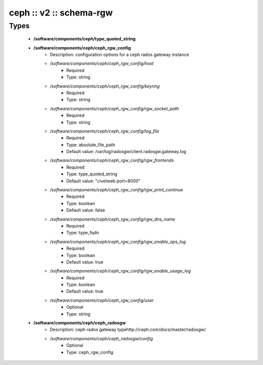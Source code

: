 ########################
ceph :: v2 :: schema-rgw
########################

Types
-----

 - **/software/components/ceph/type_quoted_string**
 - **/software/components/ceph/ceph_rgw_config**
    - Description: configuration options for a ceph rados gateway instance
    - */software/components/ceph/ceph_rgw_config/host*
        - Required
        - Type: string
    - */software/components/ceph/ceph_rgw_config/keyring*
        - Required
        - Type: string
    - */software/components/ceph/ceph_rgw_config/rgw_socket_path*
        - Required
        - Type: string
    - */software/components/ceph/ceph_rgw_config/log_file*
        - Required
        - Type: absolute_file_path
        - Default value: /var/log/radosgw/client.radosgw.gateway.log
    - */software/components/ceph/ceph_rgw_config/rgw_frontends*
        - Required
        - Type: type_quoted_string
        - Default value: "civetweb port=8000"
    - */software/components/ceph/ceph_rgw_config/rgw_print_continue*
        - Required
        - Type: boolean
        - Default value: false
    - */software/components/ceph/ceph_rgw_config/rgw_dns_name*
        - Required
        - Type: type_fqdn
    - */software/components/ceph/ceph_rgw_config/rgw_enable_ops_log*
        - Required
        - Type: boolean
        - Default value: true
    - */software/components/ceph/ceph_rgw_config/rgw_enable_usage_log*
        - Required
        - Type: boolean
        - Default value: true
    - */software/components/ceph/ceph_rgw_config/user*
        - Optional
        - Type: string
 - **/software/components/ceph/ceph_radosgw**
    - Description: ceph rados gateway typehttp://ceph.com/docs/master/radosgw/
    - */software/components/ceph/ceph_radosgw/config*
        - Optional
        - Type: ceph_rgw_config
